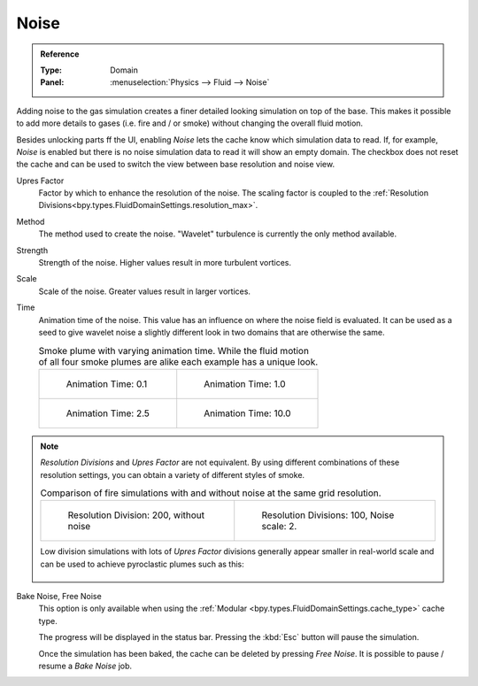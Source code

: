 .. _bpy.types.FluidDomainSettings.use_noise:

*****
Noise
*****

.. admonition:: Reference
   :class: refbox

   :Type:      Domain
   :Panel:     :menuselection:`Physics --> Fluid --> Noise`

Adding noise to the gas simulation creates a finer detailed looking simulation on top of the base.
This makes it possible to add more details to gases (i.e. fire and / or smoke) without changing the
overall fluid motion.

.. seealso::
   Fluid noise is an implementation of `Wavelet Turbulence for Fluid Simulation
   <http://www.cs.cornell.edu/~tedkim/WTURB/>`__.

Besides unlocking parts ff the UI, enabling *Noise* lets the cache know which simulation data to read.
If, for example, *Noise* is enabled but there is no noise simulation data to read it will show an empty
domain. The checkbox does not reset the cache and can be used to switch the view between base resolution
and noise view.

.. _bpy.types.FluidDomainSettings.noise_scale:

Upres Factor
   Factor by which to enhance the resolution of the noise. The scaling factor is coupled to the
   :ref:`Resolution Divisions<bpy.types.FluidDomainSettings.resolution_max>`.

.. _bpy.types.FluidDomainSettings.noise_type:

Method
   The method used to create the noise. "Wavelet" turbulence is currently the only method available.

.. _bpy.types.FluidDomainSettings.noise_strength:

Strength
   Strength of the noise. Higher values result in more turbulent vortices.

.. _bpy.types.FluidDomainSettings.noise_pos_scale:

Scale
   Scale of the noise. Greater values result in larger vortices.

.. _bpy.types.FluidDomainSettings.noise_time_anim:

Time
   Animation time of the noise. This value has an influence on where the noise field is evaluated.
   It can be used as a seed to give wavelet noise a slightly different look in two domains that are
   otherwise the same.

   .. list-table:: Smoke plume with varying animation time. While the fluid motion of all four smoke
      plumes are alike each example has a unique look.

      * - .. figure:: /images/physics_smoke_noise_timeanim_0.1.png

             Animation Time: 0.1

        - .. figure:: /images/physics_smoke_noise_timeanim_1.0.png

             Animation Time: 1.0

      * - .. figure:: /images/physics_smoke_noise_timeanim_2.5.png

             Animation Time: 2.5

        - .. figure:: /images/physics_smoke_noise_timeanim_10.0.png

             Animation Time: 10.0

.. note::
   *Resolution Divisions* and *Upres Factor* are not equivalent.
   By using different combinations of these resolution settings, you can obtain a variety of different
   styles of smoke.

   .. list-table:: Comparison of fire simulations with and without noise at the same grid
      resolution.

      * - .. figure:: /images/physics_smoke_comparison_noise_baseres_01.png

             Resolution Division: 200, without noise

        - .. figure:: /images/physics_smoke_comparison_noise_baseres_02.png

             Resolution Divisions: 100, Noise scale: 2.

   Low division simulations with lots of *Upres Factor* divisions generally appear smaller in
   real-world scale and can be used to achieve pyroclastic plumes such as this:

   .. figure:: /images/physics_smoke_note_resolution.jpg
      :align: center

.. _bpy.ops.fluid.bake_noise:
.. _bpy.ops.fluid.free_noise:

Bake Noise, Free Noise
   This option is only available when using the :ref:`Modular <bpy.types.FluidDomainSettings.cache_type>`
   cache type.

   The progress will be displayed in the status bar. Pressing the :kbd:`Esc` button will pause the simulation.

   Once the simulation has been baked, the cache can be deleted by pressing *Free Noise*. It is possible
   to pause / resume a *Bake Noise* job. 


